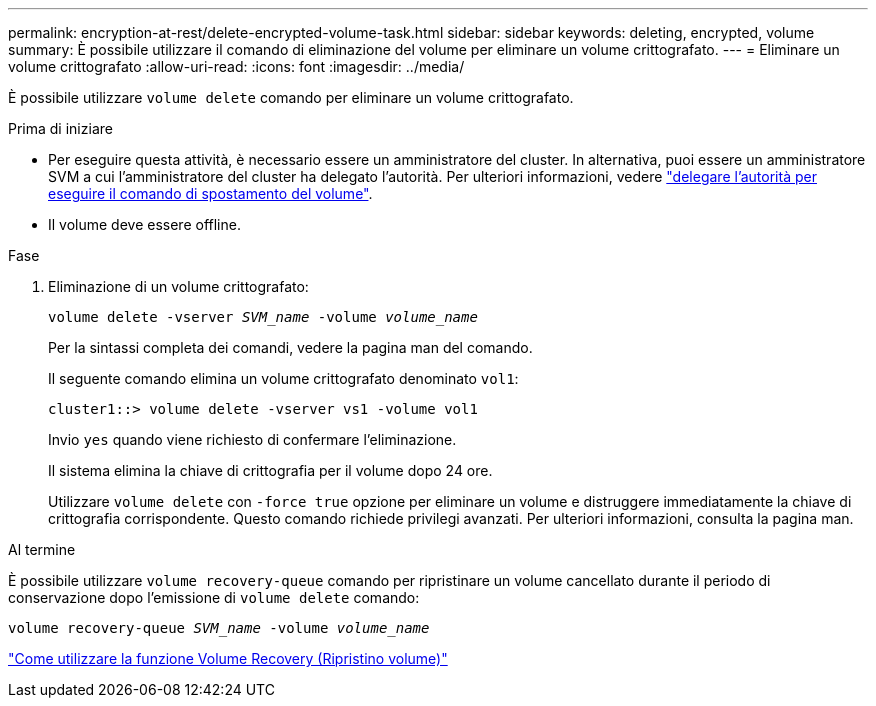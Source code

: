 ---
permalink: encryption-at-rest/delete-encrypted-volume-task.html 
sidebar: sidebar 
keywords: deleting, encrypted, volume 
summary: È possibile utilizzare il comando di eliminazione del volume per eliminare un volume crittografato. 
---
= Eliminare un volume crittografato
:allow-uri-read: 
:icons: font
:imagesdir: ../media/


[role="lead"]
È possibile utilizzare `volume delete` comando per eliminare un volume crittografato.

.Prima di iniziare
* Per eseguire questa attività, è necessario essere un amministratore del cluster. In alternativa, puoi essere un amministratore SVM a cui l'amministratore del cluster ha delegato l'autorità. Per ulteriori informazioni, vedere link:delegate-volume-encryption-svm-administrator-task.html["delegare l'autorità per eseguire il comando di spostamento del volume"].
* Il volume deve essere offline.


.Fase
. Eliminazione di un volume crittografato:
+
`volume delete -vserver _SVM_name_ -volume _volume_name_`

+
Per la sintassi completa dei comandi, vedere la pagina man del comando.

+
Il seguente comando elimina un volume crittografato denominato `vol1`:

+
[listing]
----
cluster1::> volume delete -vserver vs1 -volume vol1
----
+
Invio `yes` quando viene richiesto di confermare l'eliminazione.

+
Il sistema elimina la chiave di crittografia per il volume dopo 24 ore.

+
Utilizzare `volume delete` con `-force true` opzione per eliminare un volume e distruggere immediatamente la chiave di crittografia corrispondente. Questo comando richiede privilegi avanzati. Per ulteriori informazioni, consulta la pagina man.



.Al termine
È possibile utilizzare `volume recovery-queue` comando per ripristinare un volume cancellato durante il periodo di conservazione dopo l'emissione di `volume delete` comando:

`volume recovery-queue _SVM_name_ -volume _volume_name_`

https://kb.netapp.com/Advice_and_Troubleshooting/Data_Storage_Software/ONTAP_OS/How_to_use_the_Volume_Recovery_Queue["Come utilizzare la funzione Volume Recovery (Ripristino volume)"]
